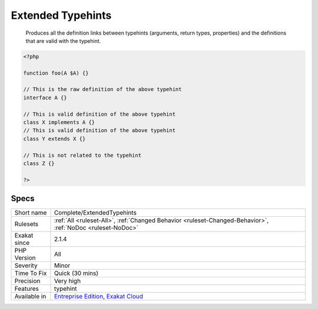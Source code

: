 .. _complete-extendedtypehints:

.. _extended-typehints:

Extended Typehints
++++++++++++++++++

  Produces all the definition links between typehints (arguments, return types, properties) and the definitions that are valid with the typehint.

.. code-block:: php
   
   <?php
   
   function foo(A $A) {}
   
   // This is the raw definition of the above typehint
   interface A {}
   
   // This is valid definition of the above typehint
   class X implements A {}
   // This is valid definition of the above typehint
   class Y extends X {}
   
   // This is not related to the typehint
   class Z {}
   
   ?>

Specs
_____

+--------------+-------------------------------------------------------------------------------------------------------------------------+
| Short name   | Complete/ExtendedTypehints                                                                                              |
+--------------+-------------------------------------------------------------------------------------------------------------------------+
| Rulesets     | :ref:`All <ruleset-All>`, :ref:`Changed Behavior <ruleset-Changed-Behavior>`, :ref:`NoDoc <ruleset-NoDoc>`              |
+--------------+-------------------------------------------------------------------------------------------------------------------------+
| Exakat since | 2.1.4                                                                                                                   |
+--------------+-------------------------------------------------------------------------------------------------------------------------+
| PHP Version  | All                                                                                                                     |
+--------------+-------------------------------------------------------------------------------------------------------------------------+
| Severity     | Minor                                                                                                                   |
+--------------+-------------------------------------------------------------------------------------------------------------------------+
| Time To Fix  | Quick (30 mins)                                                                                                         |
+--------------+-------------------------------------------------------------------------------------------------------------------------+
| Precision    | Very high                                                                                                               |
+--------------+-------------------------------------------------------------------------------------------------------------------------+
| Features     | typehint                                                                                                                |
+--------------+-------------------------------------------------------------------------------------------------------------------------+
| Available in | `Entreprise Edition <https://www.exakat.io/entreprise-edition>`_, `Exakat Cloud <https://www.exakat.io/exakat-cloud/>`_ |
+--------------+-------------------------------------------------------------------------------------------------------------------------+


